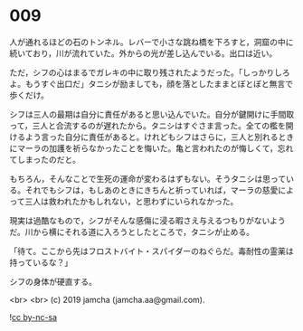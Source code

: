 #+OPTIONS: toc:nil
#+OPTIONS: -:nil
#+OPTIONS: ^:{}
 
* 009

  人が通れるほどの石のトンネル。レバーで小さな跳ね橋を下ろすと，洞窟の中に続いており，川が流れていた。外からの光が差し込んでいる。出口は近い。

  ただ，シフの心はまるでガレキの中に取り残されたようだった。「しっかりしろよ。もうすぐ出口だ」タニシが励ましても，顔を落としたままとぼとぼと無言で歩くだけ。

  シフは三人の最期は自分に責任があると思い込んでいた。自分が鍵開けに手間取って，三人と合流するのが遅れたから。タニシはすぐさま言った。全ての檻を開けるよう言った自分に責任があると。けれどもシフはさらに，三人と別れるときにマーラの加護を祈らなかったことを悔いた。亀と言われたのが悔しくて，忘れてしまったのだと。

  もちろん，そんなことで生死の運命が変わるはずもない。そうタニシは思っている。それでもシフは，もしあのときにきちんと祈っていれば，マーラの慈愛によって三人は救われたかもしれない，と思わずにいられなかった。

  現実は過酷なもので，シフがそんな感傷に浸る暇さえ与えるつもりがないようだ。川から横にそれる道に入ろうとしたところで，タニシが止める。

  「待て。ここから先はフロストバイト・スパイダーのねぐらだ。毒耐性の霊薬は持っているな？」

  シフの身体が硬直する。

  <br>
  <br>
  (c) 2019 jamcha (jamcha.aa@gmail.com).

  ![[https://i.creativecommons.org/l/by-nc-sa/4.0/88x31.png][cc by-nc-sa]]
